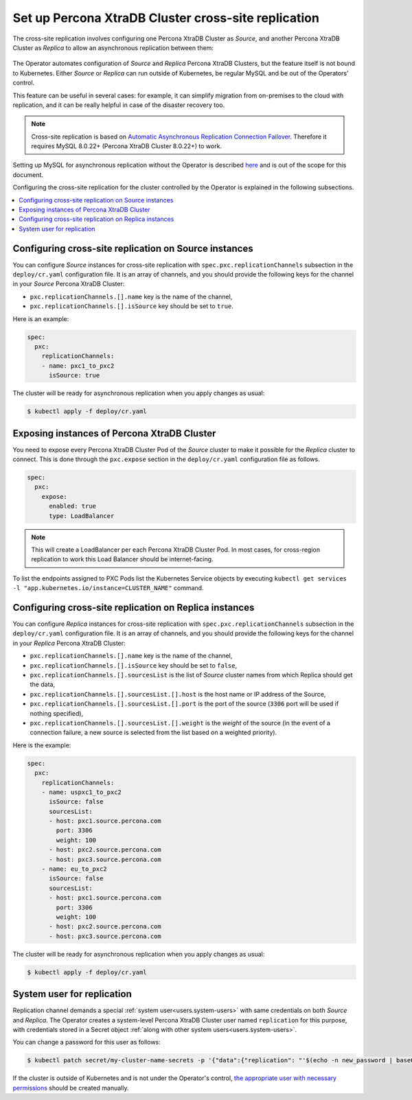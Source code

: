 .. _operator-replication:

Set up Percona XtraDB Cluster cross-site replication
====================================================

The cross-site replication involves configuring one Percona XtraDB Cluster as *Source*, and another Percona XtraDB Cluster as *Replica* to allow an asynchronous replication between them:

 .. image:: ./assets/images/pxc-replication.svg
   :align: center

The Operator automates configuration of *Source* and *Replica* Percona XtraDB Clusters, but the feature itself is not bound to Kubernetes. Either *Source* or *Replica* can run outside of Kubernetes, be regular MySQL and be out of the Operators’ control. 

This feature can be useful in several cases: for example, it can simplify migration from on-premises to the cloud with replication, and it can be really helpful in case of the disaster recovery too.

.. note:: Cross-site replication is based on `Automatic Asynchronous Replication Connection Failover <https://dev.mysql.com/doc/refman/8.0/en/replication-asynchronous-connection-failover.html>`_. Therefore it requires  MySQL 8.0.22+ (Percona XtraDB Cluster 8.0.22+) to work.

.. Describe how to stop/start replication
   Describe how to perform a failover

Setting up MySQL for asynchronous replication without the Operator is described `here <https://www.percona.com/blog/2021/04/14/what-you-can-do-with-auto-failover-and-percona-distribution-for-mysql-8-0-x/>`_ and is out of the scope for this document.

Configuring the cross-site replication for the cluster controlled by the Operator is explained in the following subsections.

.. contents:: :local:

.. _operator-replication-source:

Configuring cross-site replication on Source instances
------------------------------------------------------

You can configure *Source* instances for cross-site replication with ``spec.pxc.replicationChannels`` subsection in the ``deploy/cr.yaml`` configuration file. It is an array of channels, and you should provide the following keys for the channel in your *Source* Percona XtraDB Cluster:

* ``pxc.replicationChannels.[].name`` key is the name of the channel,

* ``pxc.replicationChannels.[].isSource`` key should be set to ``true``.

Here is an example:

.. code:: yaml

   spec:
     pxc:
       replicationChannels:
       - name: pxc1_to_pxc2
         isSource: true

The cluster will be ready for asynchronous replication when you apply changes as usual:

.. code:: bash

   $ kubectl apply -f deploy/cr.yaml

.. _operator-replication-expose:

Exposing instances of Percona XtraDB Cluster
--------------------------------------------

You need to expose every Percona XtraDB Cluster Pod of the *Source* cluster to
make it possible for the *Replica* cluster to connect. This is done through the
``pxc.expose`` section in the ``deploy/cr.yaml`` configuration file as follows.

.. code:: yaml

   spec:
     pxc:
       expose:
         enabled: true
         type: LoadBalancer

.. note:: This will create a LoadBalancer per each Percona XtraDB Cluster Pod.
   In most cases, for cross-region replication to work this Load Balancer should
   be internet-facing.
   
To list the endpoints assigned to PXC Pods list the Kubernetes Service objects by 
executing ``kubectl get services -l "app.kubernetes.io/instance=CLUSTER_NAME"`` command.

.. _operator-replication-replica:

Configuring cross-site replication on Replica instances
-------------------------------------------------------

You can configure *Replica* instances for cross-site replication with ``spec.pxc.replicationChannels`` subsection in the ``deploy/cr.yaml`` configuration file. It is an array of channels, and you should provide the following keys for the channel in your *Replica* Percona XtraDB Cluster:

* ``pxc.replicationChannels.[].name`` key is the name of the channel,

* ``pxc.replicationChannels.[].isSource`` key should be set to ``false``,

* ``pxc.replicationChannels.[].sourcesList`` is the list of *Source* cluster names from which Replica should get the data,

* ``pxc.replicationChannels.[].sourcesList.[].host`` is the host name or IP address of the Source,

* ``pxc.replicationChannels.[].sourcesList.[].port`` is the port of the source (``3306`` port will be used if nothing specified),

* ``pxc.replicationChannels.[].sourcesList.[].weight`` is the *weight* of the source (in the event of a connection failure, a new source is selected from the list based on a weighted priority).

Here is the example:

.. code:: yaml

   spec:
     pxc:
       replicationChannels:
       - name: uspxc1_to_pxc2
         isSource: false
         sourcesList:
         - host: pxc1.source.percona.com
           port: 3306
           weight: 100
         - host: pxc2.source.percona.com
         - host: pxc3.source.percona.com
       - name: eu_to_pxc2
         isSource: false
         sourcesList:
         - host: pxc1.source.percona.com
           port: 3306
           weight: 100
         - host: pxc2.source.percona.com
         - host: pxc3.source.percona.com

The cluster will be ready for asynchronous replication when you apply changes as usual:

.. code:: bash

   $ kubectl apply -f deploy/cr.yaml

.. _operator-replication-user:

System user for replication
---------------------------

Replication channel demands a special :ref:`system user<users.system-users>` with same credentials on both *Source* and *Replica*.
The Operator creates a system-level Percona XtraDB Cluster user named ``replication`` for this purpose, with
credentials stored in a Secret object :ref:`along with other system users<users.system-users>`.

You can change a password for this user as follows:

.. code:: bash

   $ kubectl patch secret/my-cluster-name-secrets -p '{"data":{"replication": "'$(echo -n new_password | base64)'"}}'

If the cluster is outside of Kubernetes and is not under the Operator's control, `the appropriate user with necessary permissions <https://dev.mysql.com/doc/refman/8.0/en/replication-asynchronous-connection-failover.html>`_ should be created manually.
